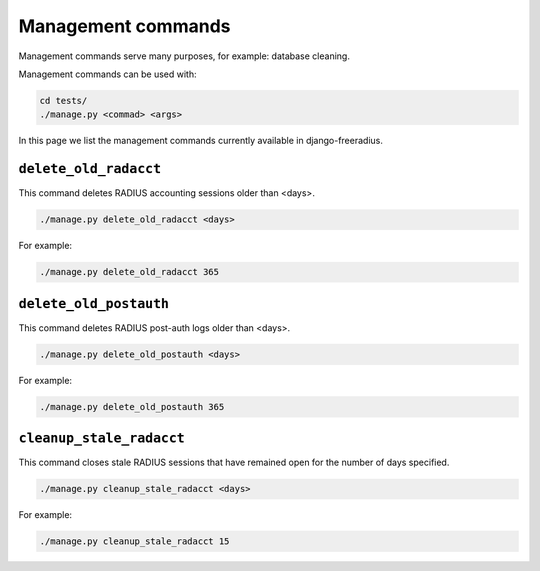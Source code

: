===================
Management commands
===================

Management commands serve many purposes, for example: database cleaning.

Management commands can be used with:

.. code-block:: shell

    cd tests/
    ./manage.py <commad> <args>

In this page we list the management commands currently available in django-freeradius.

``delete_old_radacct``
----------------------

This command deletes RADIUS accounting sessions older than <days>.

.. code-block:: shell

    ./manage.py delete_old_radacct <days>

For example:

.. code-block:: shell

    ./manage.py delete_old_radacct 365

``delete_old_postauth``
------------------------

This command deletes RADIUS post-auth logs older than <days>.

.. code-block:: shell

    ./manage.py delete_old_postauth <days>

For example:

.. code-block:: shell

    ./manage.py delete_old_postauth 365

``cleanup_stale_radacct``
-------------------------

This command closes stale RADIUS sessions that have remained open for the number of days specified.

.. code-block:: shell

    ./manage.py cleanup_stale_radacct <days>

For example:

.. code-block:: shell

    ./manage.py cleanup_stale_radacct 15
